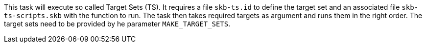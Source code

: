 This task will execute so called Target Sets (TS).
It requires a file `skb-ts.id` to define the target set and an associated file `skb-ts-scripts.skb` with the function to run.
The task then takes required targets as argument and runs them in the right order.
The target sets need to be provided by he parameter `MAKE_TARGET_SETS`.